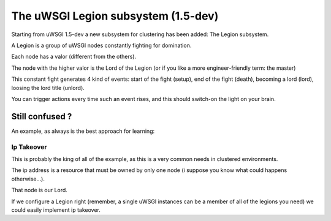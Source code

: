 The uWSGI Legion subsystem (1.5-dev)
====================================

Starting from uWSGI 1.5-dev a new subsystem for clustering has been added: The Legion subsystem.

A Legion is a group of uWSGI nodes constantly fighting for domination.

Each node has a valor (different from the others). 

The node with the higher valor is the Lord of the Legion (or if you like a more engineer-friendly term: the master)

This constant fight generates 4 kind of events: start of the fight (setup), end of the fight (death), becoming a lord (lord), loosing the lord title (unlord).

You can trigger actions every time such an event rises, and this should switch-on the light on your brain.

Still confused ?
****************

An example, as always is the best approach for learning:

Ip Takeover
^^^^^^^^^^^

This is probably the king of all of the example, as this is a very common needs in clustered environments.

The ip address is a resource that must be owned by only one node (i suppose you know what could happens otherwise...).

That node is our Lord.

If we configure a Legion right (remember, a single uWSGI instances can be a member of all of the legions you need) we
could easily implement ip takeover.
